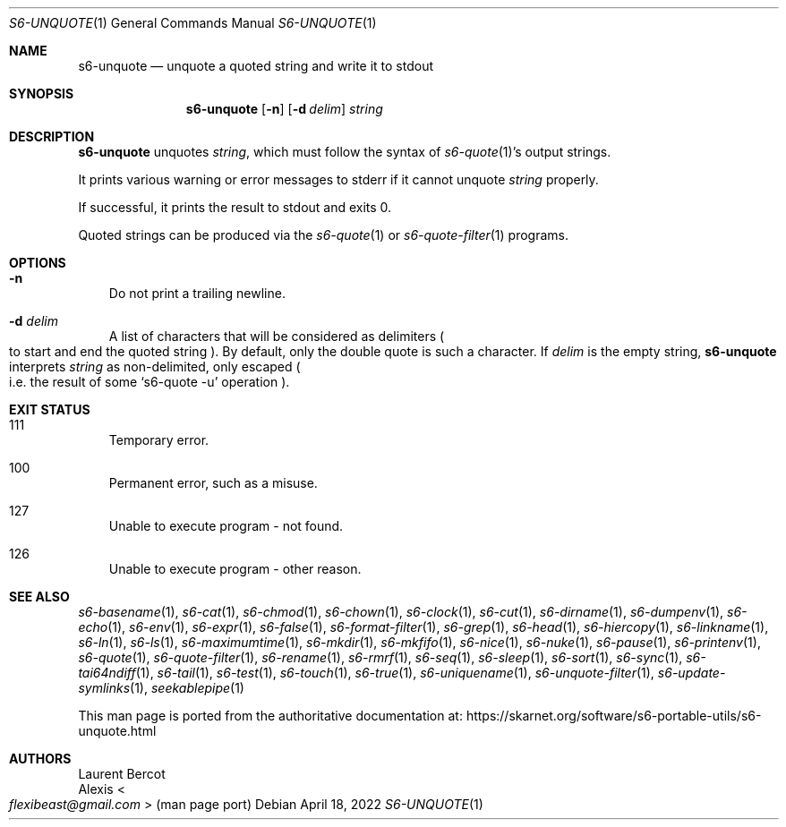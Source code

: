 .Dd April 18, 2022
.Dt S6-UNQUOTE 1
.Os
.Sh NAME
.Nm s6-unquote
.Nd unquote a quoted string and write it to stdout
.Sh SYNOPSIS
.Nm
.Op Fl n
.Op Fl d Ar delim
.Ar string
.Sh DESCRIPTION
.Nm
unquotes
.Ar string ,
which must follow the syntax of
.Xr s6-quote 1 Ap
s output strings.
.Pp
It prints various warning or error messages to stderr if it cannot unquote
.Ar string
properly.
.Pp
If successful, it prints the result to stdout and exits 0.
.Pp
Quoted strings can be produced via the
.Xr s6-quote 1
or
.Xr s6-quote-filter 1
programs.
.Sh OPTIONS
.Bl -tag -width x
.It Fl n
Do not print a trailing newline.
.It Fl d Ar delim
A list of characters that will be considered as delimiters
.Po
to start and end the quoted string
.Pc .
By default, only the double quote is such a character.
If
.Ar delim
is the empty string,
.Nm
interprets
.Ar string
as non-delimited, only escaped
.Po
i.e. the result of some
.Ql s6-quote -u
operation
.Pc .
.El
.Sh EXIT STATUS
.Bl -tag -width x
.It 111
Temporary error.
.It 100
Permanent error, such as a misuse.
.It 127
Unable to execute program - not found.
.It 126
Unable to execute program - other reason.
.El
.Sh SEE ALSO
.Xr s6-basename 1 ,
.Xr s6-cat 1 ,
.Xr s6-chmod 1 ,
.Xr s6-chown 1 ,
.Xr s6-clock 1 ,
.Xr s6-cut 1 ,
.Xr s6-dirname 1 ,
.Xr s6-dumpenv 1 ,
.Xr s6-echo 1 ,
.Xr s6-env 1 ,
.Xr s6-expr 1 ,
.Xr s6-false 1 ,
.Xr s6-format-filter 1 ,
.Xr s6-grep 1 ,
.Xr s6-head 1 ,
.Xr s6-hiercopy 1 ,
.Xr s6-linkname 1 ,
.Xr s6-ln 1 ,
.Xr s6-ls 1 ,
.Xr s6-maximumtime 1 ,
.Xr s6-mkdir 1 ,
.Xr s6-mkfifo 1 ,
.Xr s6-nice 1 ,
.Xr s6-nuke 1 ,
.Xr s6-pause 1 ,
.Xr s6-printenv 1 ,
.Xr s6-quote 1 ,
.Xr s6-quote-filter 1 ,
.Xr s6-rename 1 ,
.Xr s6-rmrf 1 ,
.Xr s6-seq 1 ,
.Xr s6-sleep 1 ,
.Xr s6-sort 1 ,
.Xr s6-sync 1 ,
.Xr s6-tai64ndiff 1 ,
.Xr s6-tail 1 ,
.Xr s6-test 1 ,
.Xr s6-touch 1 ,
.Xr s6-true 1 ,
.Xr s6-uniquename 1 ,
.Xr s6-unquote-filter 1 ,
.Xr s6-update-symlinks 1 ,
.Xr seekablepipe 1
.Pp
This man page is ported from the authoritative documentation at:
.Lk https://skarnet.org/software/s6-portable-utils/s6-unquote.html
.Sh AUTHORS
.An Laurent Bercot
.An Alexis Ao Mt flexibeast@gmail.com Ac (man page port)
